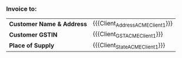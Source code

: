 *** Fin info                                                                                             :noexport:
:PROPERTIES:
:CUSTOM_ID: fininfo
:END:

#+MACRO: Client_Address_ACMEClient1 Accounts, Acme Institute of Management, Coyote Hills Road, Roadrunner country
#+MACRO: Client_GST_ACMEClient1 27XXXXXXXXX
#+MACRO: Client_GST_CODE_ACMEClient1 27
#+MACRO: Client_State_ACMEClient1 RR
*** Invoice to:
:PROPERTIES:
:CUSTOM_ID: invoiceto
:END:
#+ATTR_LATEX: :align a{3.5cm}a{10.5cm}
| *Customer Name & Address* | {{{Client_Address_ACMEClient1}}} |
| *Customer GSTIN*          | {{{Client_GST_ACMEClient1}}}     |
| *Place of Supply*       | {{{Client_State_ACMEClient1}}}   |
